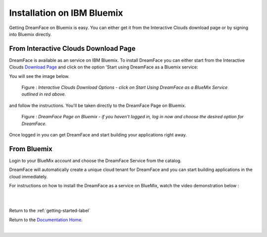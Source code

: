 .. _bluemix-label:

Installation on IBM Bluemix
===========================

Getting DreamFace on Bluemix is easy. You can either get it from the Interactive Clouds download page or by signing into Bluemix
directly.


From Interactive Clouds Download Page
-------------------------------------

DreamFace is available as an service on IBM Bluemix. To install DreamFace you can either start from the Interactive Clouds
`Download Page <http://interactive-clouds.com/developercommunity.html#download>`_ and click on the option 'Start using
DreamFace as a Bluemix service:

You will see the image below.

.. figure:: ../images/diagrams/dfx-ic-download.png

   Figure : *Interactive Clouds Download Options - click on Start Using DreamFace as a BlueMix Service outlined in red above.*


and follow the instructions. You'll be taken directly to the DreamFace Page on Bluemix.


.. figure:: ../images/diagrams/dfx-ic-download.png

   Figure : *DreamFace Page on Bluemix - if you haven't logged in, log in now and choose the desired option for DreamFace.*


Once logged in you can get DreamFace and start building your applications right away.


From Bluemix
------------

Login to your BlueMix account and choose the DreamFace Service from the catalog.

DreamFace will automatically create a unique cloud tenant for DreamFace and you can start building applications in the
cloud immediately.

For instructions on how to install the DreamFace as a service on BlueMix, watch the video demonstration below :

|

.. raw:: html

        <object width="480" height="385"><param name="movie"
        value="http://www.youtube.com/v/h5QxOAxH5zM&hl=en_US&fs=1&rel=0"></param><param
        name="allowFullScreen" value="true"></param><param
        name="allowscriptaccess" value="always"></param><embed
        src="http://www.youtube.com/v/h5QxOAxH5zM&hl=en_US&fs=1&rel=0"
        type="application/x-shockwave-flash" allowscriptaccess="always"
        allowfullscreen="true" width="480"
        height="385"></embed></object>

|



Return to the :ref:`getting-started-label`

Return to the `Documentation Home <http://localhost:63342/dfd/build/index.html>`_.


|